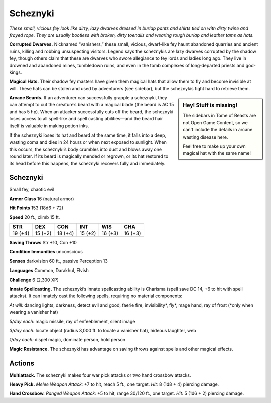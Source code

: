 
.. _tob:scheznyki:

Scheznyki
---------

*These small, vicious fey look like dirty, lazy dwarves dressed in
burlap pants and shirts tied on with dirty twine and frayed rope.
They are usually bootless with broken, dirty toenails and wearing
rough burlap and leather tams as hats.*

**Corrupted Dwarves.** Nicknamed “vanishers,” these small,
vicious, dwarf-like fey haunt abandoned quarries and ancient
ruins, killing and robbing unsuspecting visitors. Legend says the
scheznykis are lazy dwarves corrupted by the shadow fey, though
others claim that these are dwarves who swore allegiance to fey
lords and ladies long ago. They live in drowned and abandoned
mines, tumbledown ruins, and even in the tomb complexes of
long‑departed priests and god-kings.

**Magical Hats.** Their shadow fey masters have given them
magical hats that allow them to fly and become invisible at will.
These hats can be stolen and used by adventurers (see sidebar),
but the scheznykis fight hard to retrieve them.

.. Sidebar:: Hey! Stuff is missing!
   :class: missing
       
   The sidebars in Tome of Beasts are not Open Game Content, so we can't
   include the details in arcane wasting disease here.

   Feel free to make up your own magical hat with the same name!

**Arcane Beards.** If an adventurer can successfully grapple a
scheznyki, they can attempt to cut the creature’s beard with a
magical blade (the beard is AC 15 and has 5 hp). When an attacker
successfully cuts off the beard, the scheznyki loses access to all
spell-like and spell casting abilities—and the beard hair itself is
valuable in making potion inks.

If the scheznyki loses its hat and beard at the same time, it
falls into a deep, wasting coma and dies in 24 hours or when
next exposed to sunlight. When this occurs, the scheznyki’s
body crumbles into dust and blows away one round later. If its
beard is magically mended or regrown, or its hat restored to
its head before this happens, the scheznyki recovers fully and
immediately.

Scheznyki
~~~~~~~~~

Small fey, chaotic evil

**Armor Class** 16 (natural armor)

**Hit Points** 153 (18d6 + 72)

**Speed** 20 ft., climb 15 ft.

+-----------+----------+-----------+-----------+-----------+-----------+
| STR       | DEX      | CON       | INT       | WIS       | CHA       |
+===========+==========+===========+===========+===========+===========+
| 19 (+4)   | 15 (+2)  | 18 (+4)   | 15 (+2)   | 16 (+3)   | 16 (+3)   |
+-----------+----------+-----------+-----------+-----------+-----------+

**Saving Throws** Str +10, Con +10

**Condition Immunities** unconscious

**Senses** darkvision 60 ft., passive Perception 13

**Languages** Common, Darakhul, Elvish

**Challenge** 6 (2,300 XP)

**Innate Spellcasting.** The scheznyki’s innate spellcasting ability
is Charisma (spell save DC 14, +6 to hit with spell attacks). It
can innately cast the following spells, requiring no material
components:

*At will:* dancing lights, darkness, detect evil and good, faerie fire,
invisibility\*, fly\*, mage hand, ray of frost (\*only when wearing
a vanisher hat)

*5/day each:* magic missile, ray of enfeeblement, silent image

*3/day each:* locate object (radius 3,000 ft. to locate a vanisher
hat), hideous laughter, web

*1/day each:* dispel magic, dominate person, hold person

**Magic Resistance.** The scheznyki has advantage on saving
throws against spells and other magical effects.

Actions
~~~~~~~

**Multiattack.** The scheznyki makes four war pick attacks or two
hand crossbow attacks.

**Heavy Pick.** *Melee Weapon Attack:* +7 to hit, reach 5 ft., one
target. *Hit:* 8 (1d8 + 4) piercing damage.

**Hand Crossbow.** *Ranged Weapon Attack:* +5 to hit, range
30/120 ft., one target. *Hit:* 5 (1d6 + 2) piercing damage.
